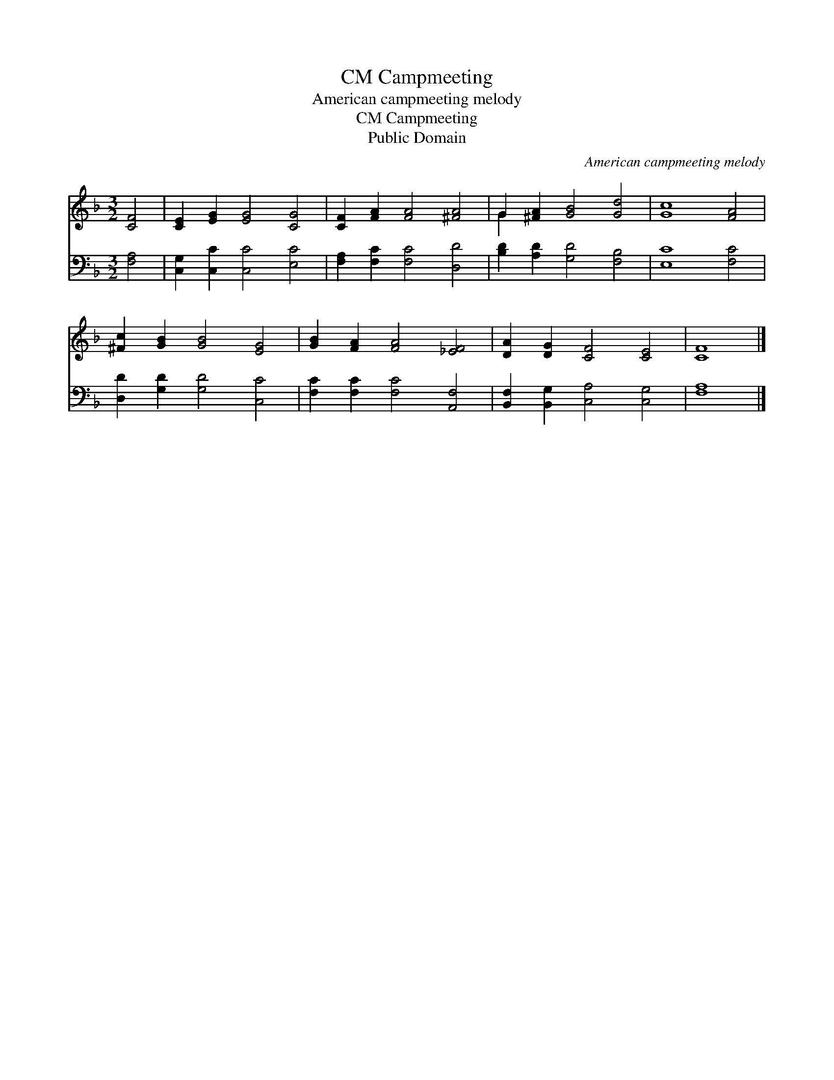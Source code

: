 X:1
T:Campmeeting, CM
T:American campmeeting melody
T:Campmeeting, CM
T:Public Domain
C:American campmeeting melody
Z:Public Domain
%%score ( 1 2 ) 3
L:1/8
M:3/2
K:F
V:1 treble 
V:2 treble 
V:3 bass 
V:1
 [CF]4 | [CE]2 [EG]2 [EG]4 [CG]4 | [CF]2 [FA]2 [FA]4 [^FA]4 | G2 [^FA]2 [GB]4 [Gd]4 | [Gc]8 [FA]4 | %5
 [^Fc]2 [GB]2 [GB]4 [EG]4 | [GB]2 [FA]2 [FA]4 [_EF]4 | [DA]2 [DG]2 [CF]4 [CE]4 | [CF]8 |] %9
V:2
 x4 | x12 | x12 | G2 x10 | x12 | x12 | x12 | x12 | x8 |] %9
V:3
 [F,A,]4 | [C,G,]2 [C,C]2 [C,C]4 [E,C]4 | [F,A,]2 [F,C]2 [F,C]4 [D,D]4 | %3
 [B,D]2 [A,D]2 [G,D]4 [F,B,]4 | [E,C]8 [F,C]4 | [D,D]2 [G,D]2 [G,D]4 [C,C]4 | %6
 [F,C]2 [F,C]2 [F,C]4 [A,,F,]4 | [B,,F,]2 [B,,G,]2 [C,A,]4 [C,G,]4 | [F,A,]8 |] %9

